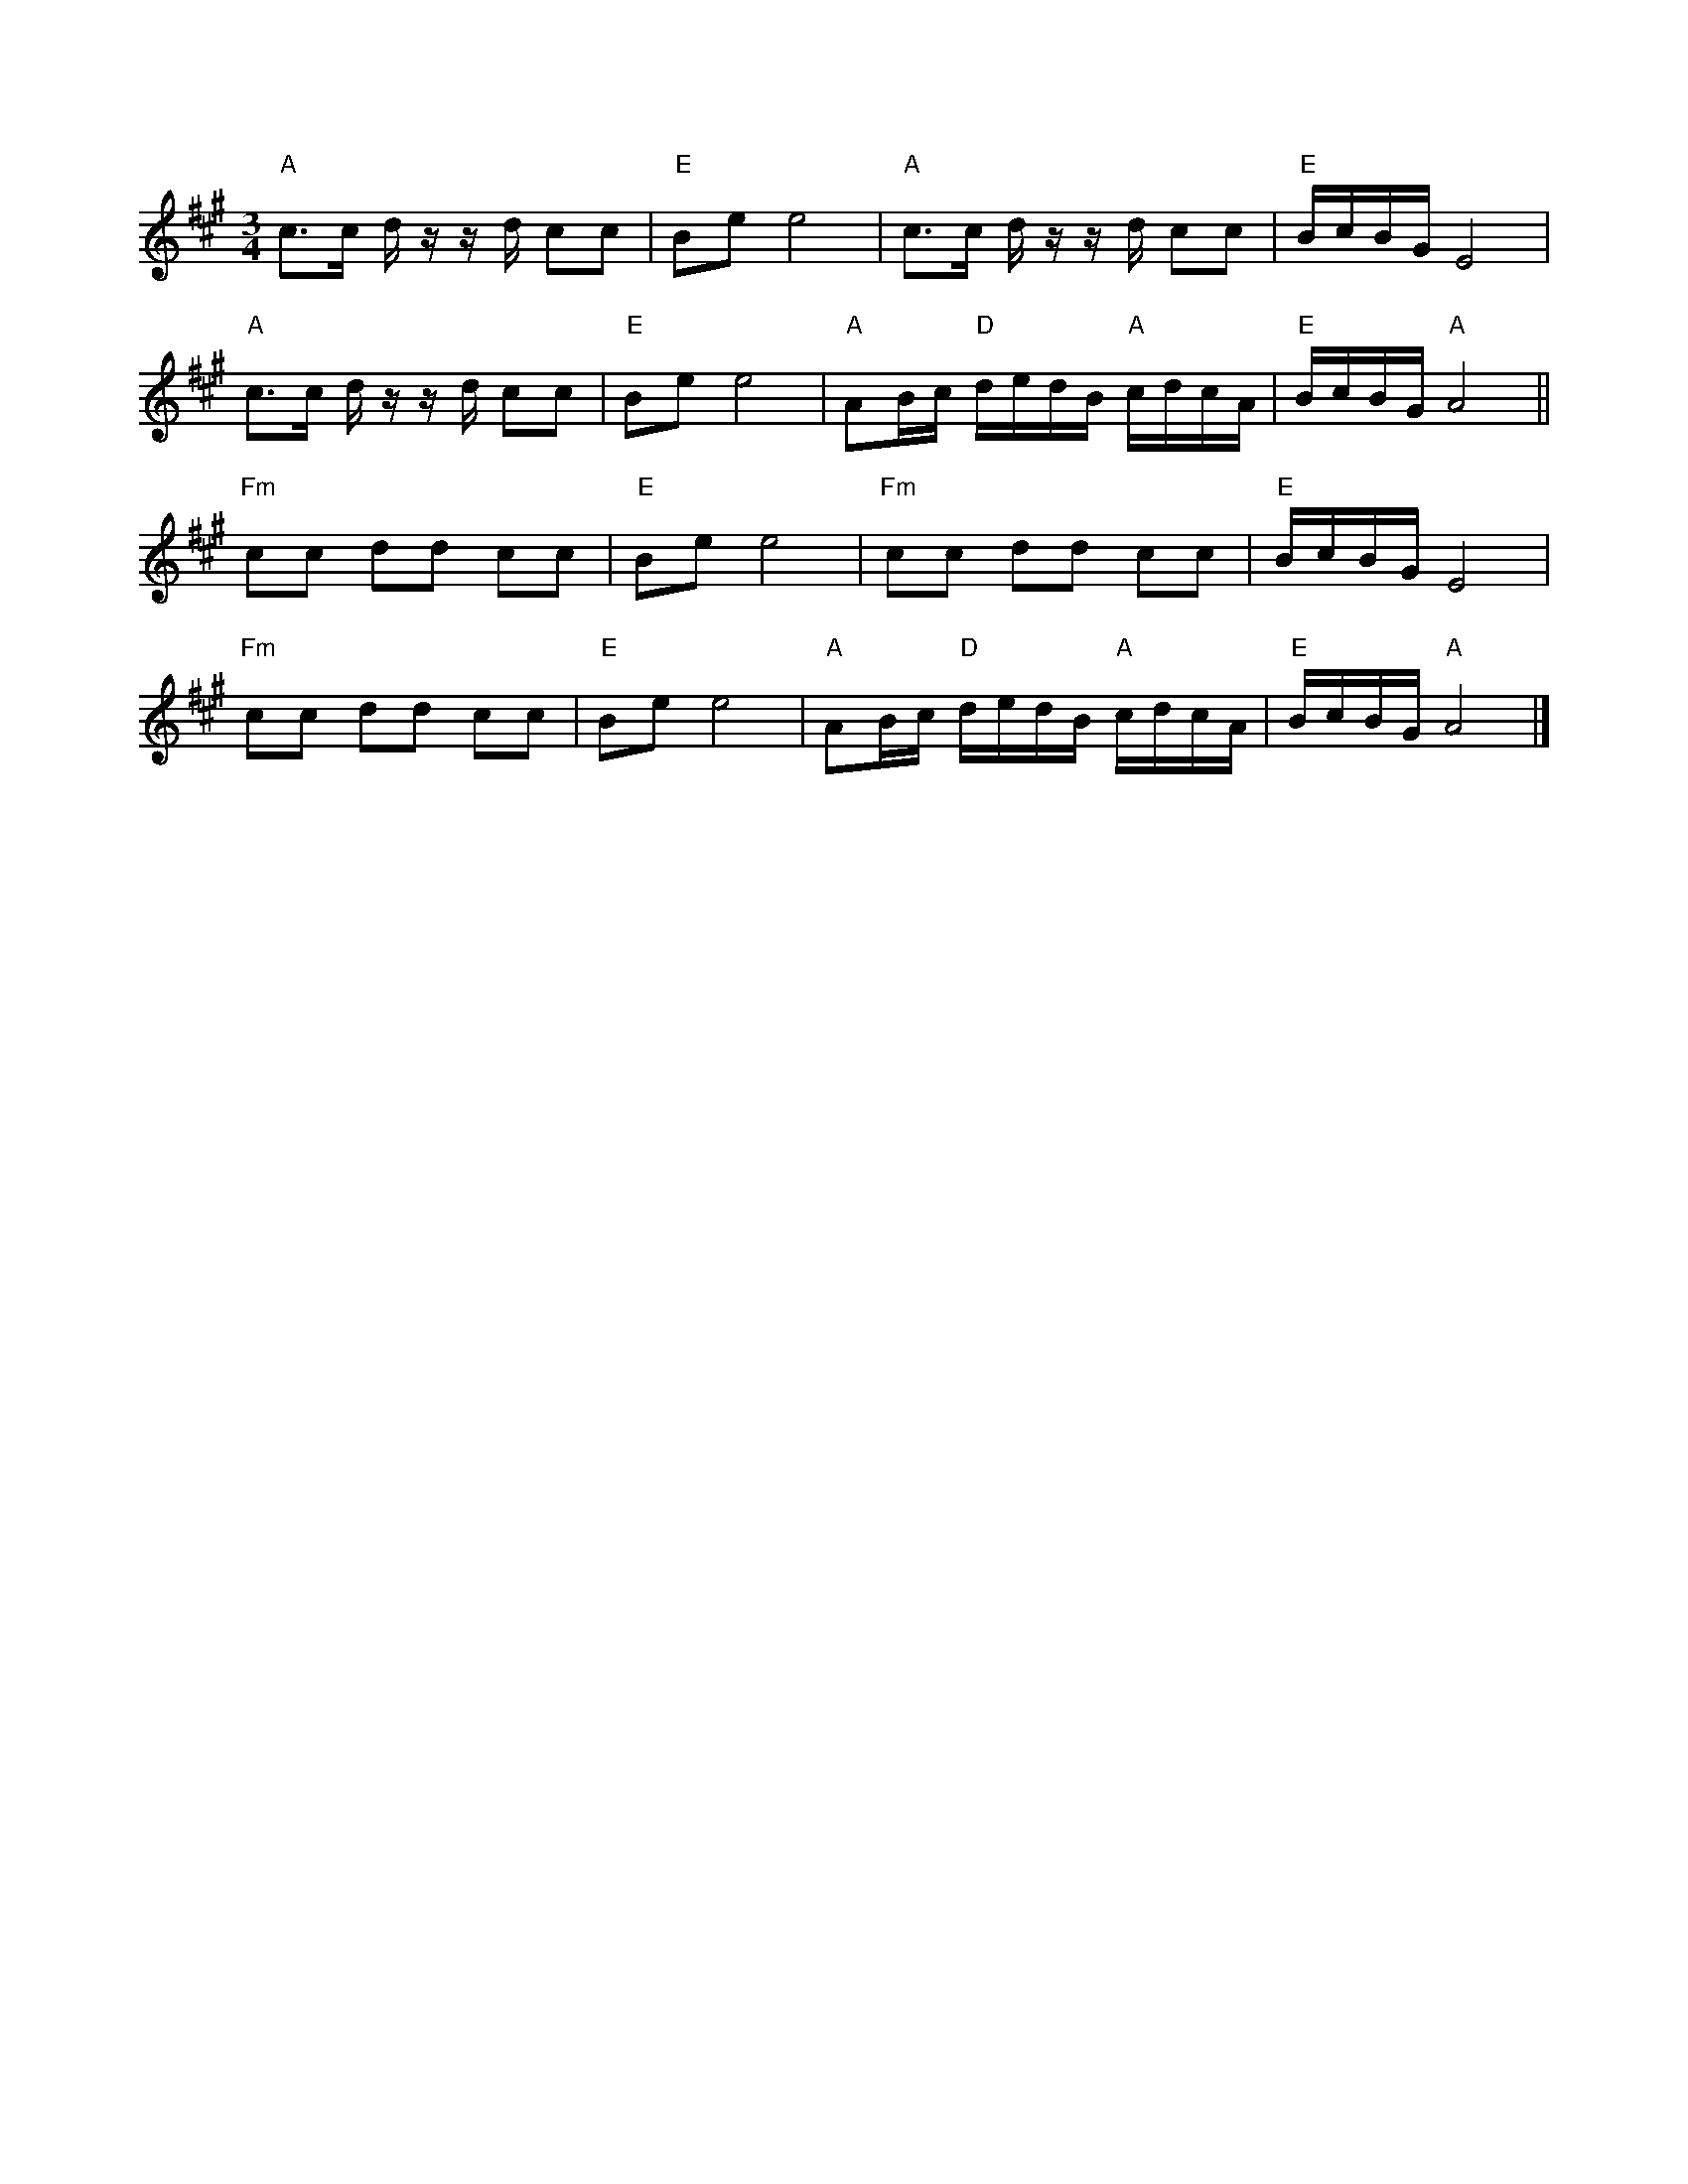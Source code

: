 %%abc-charset utf-8

X:1
R:Polska
M:3/4
L:1/16
K:A
"A"c3c d zz d c2c2|"E"B2e2 e8|"A"c3c d zz d c2c2|"E"BcBG E8|
"A"c3c d zz d c2c2|"E"B2e2 e8|"A"A2Bc "D"dedB "A"cdcA|"E"BcBG "A"A8||
"Fm"c2c2 d2d2 c2c2|"E"B2e2 e8|"Fm"c2c2 d2d2 c2c2|"E"BcBG E8|
"Fm"c2c2 d2d2 c2c2|"E"B2e2 e8|"A"A2Bc "D"dedB "A"cdcA|"E"BcBG "A"A8|]

